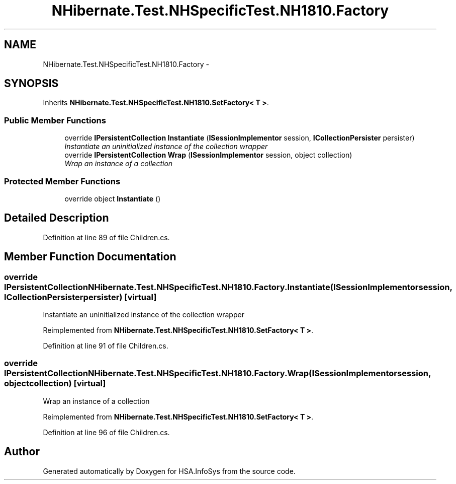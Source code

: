 .TH "NHibernate.Test.NHSpecificTest.NH1810.Factory" 3 "Fri Jul 5 2013" "Version 1.0" "HSA.InfoSys" \" -*- nroff -*-
.ad l
.nh
.SH NAME
NHibernate.Test.NHSpecificTest.NH1810.Factory \- 
.SH SYNOPSIS
.br
.PP
.PP
Inherits \fBNHibernate\&.Test\&.NHSpecificTest\&.NH1810\&.SetFactory< T >\fP\&.
.SS "Public Member Functions"

.in +1c
.ti -1c
.RI "override \fBIPersistentCollection\fP \fBInstantiate\fP (\fBISessionImplementor\fP session, \fBICollectionPersister\fP persister)"
.br
.RI "\fIInstantiate an uninitialized instance of the collection wrapper \fP"
.ti -1c
.RI "override \fBIPersistentCollection\fP \fBWrap\fP (\fBISessionImplementor\fP session, object collection)"
.br
.RI "\fIWrap an instance of a collection \fP"
.in -1c
.SS "Protected Member Functions"

.in +1c
.ti -1c
.RI "override object \fBInstantiate\fP ()"
.br
.in -1c
.SH "Detailed Description"
.PP 
Definition at line 89 of file Children\&.cs\&.
.SH "Member Function Documentation"
.PP 
.SS "override \fBIPersistentCollection\fP NHibernate\&.Test\&.NHSpecificTest\&.NH1810\&.Factory\&.Instantiate (\fBISessionImplementor\fPsession, \fBICollectionPersister\fPpersister)\fC [virtual]\fP"

.PP
Instantiate an uninitialized instance of the collection wrapper 
.PP
Reimplemented from \fBNHibernate\&.Test\&.NHSpecificTest\&.NH1810\&.SetFactory< T >\fP\&.
.PP
Definition at line 91 of file Children\&.cs\&.
.SS "override \fBIPersistentCollection\fP NHibernate\&.Test\&.NHSpecificTest\&.NH1810\&.Factory\&.Wrap (\fBISessionImplementor\fPsession, objectcollection)\fC [virtual]\fP"

.PP
Wrap an instance of a collection 
.PP
Reimplemented from \fBNHibernate\&.Test\&.NHSpecificTest\&.NH1810\&.SetFactory< T >\fP\&.
.PP
Definition at line 96 of file Children\&.cs\&.

.SH "Author"
.PP 
Generated automatically by Doxygen for HSA\&.InfoSys from the source code\&.
